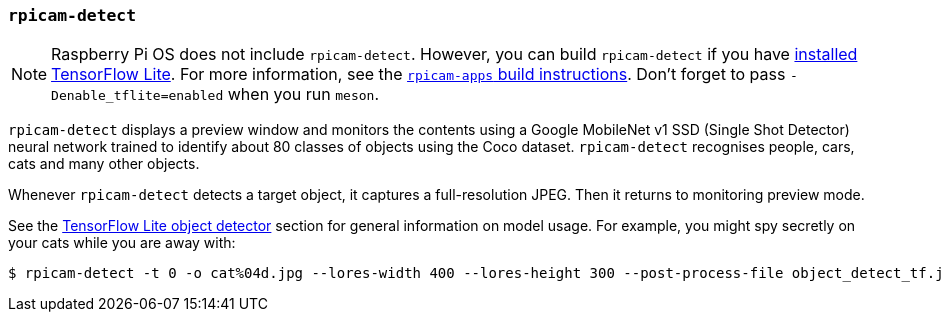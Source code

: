 === `rpicam-detect`

NOTE: Raspberry Pi OS does not include `rpicam-detect`. However, you can build `rpicam-detect` if you have xref:camera_software.adoc#post-processing-with-tensorflow-lite[installed TensorFlow Lite]. For more information, see the xref:camera_software.adoc#build-libcamera-and-rpicam-apps[`rpicam-apps` build instructions]. Don't forget to pass `-Denable_tflite=enabled` when you run `meson`.

`rpicam-detect` displays a preview window and monitors the contents using a Google MobileNet v1 SSD (Single Shot Detector) neural network trained to identify about 80 classes of objects using the Coco dataset. `rpicam-detect` recognises people, cars, cats and many other objects.

Whenever `rpicam-detect` detects a target object, it captures a full-resolution JPEG. Then it returns to monitoring preview mode.

See the xref:camera_software.adoc#object_detect_tf-stage[TensorFlow Lite object detector] section for general information on model usage. For example, you might spy secretly on your cats while you are away with:

[source,console]
----
$ rpicam-detect -t 0 -o cat%04d.jpg --lores-width 400 --lores-height 300 --post-process-file object_detect_tf.json --object cat
----
